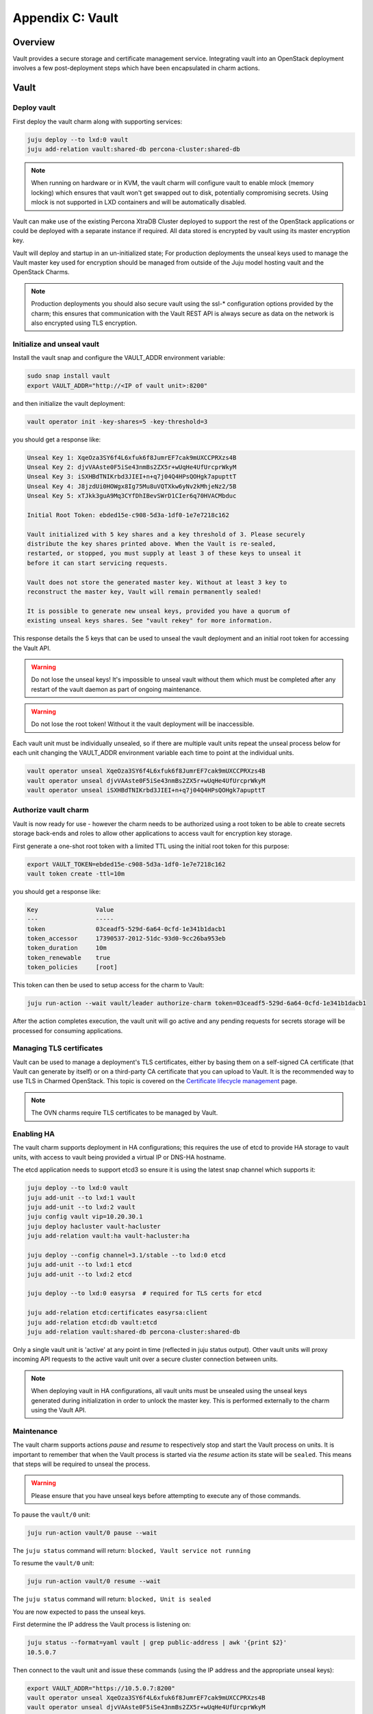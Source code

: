 =================
Appendix C: Vault
=================

Overview
++++++++

Vault provides a secure storage and certificate management service.
Integrating vault into an OpenStack deployment involves a few
post-deployment steps which have been encapsulated in charm actions.

Vault
+++++

Deploy vault
~~~~~~~~~~~~

First deploy the vault charm along with supporting services:

.. code:: bash

    juju deploy --to lxd:0 vault
    juju add-relation vault:shared-db percona-cluster:shared-db

.. note::

    When running on hardware or in KVM, the vault charm will configure
    vault to enable mlock (memory locking) which ensures that vault
    won't get swapped out to disk, potentially compromising secrets.
    Using mlock is not supported in LXD containers and will be
    automatically disabled.

Vault can make use of the existing Percona XtraDB Cluster deployed to
support the rest of the OpenStack applications or could be deployed
with a separate instance if required.  All data stored is encrypted by
vault using its master encryption key.

Vault will deploy and startup in an un-initialized state;  For production
deployments the unseal keys used to manage the Vault master key used for
encryption should be managed from outside of the Juju model hosting vault and
the OpenStack Charms.

.. note::

   Production deployments you should also secure vault using the ssl-*
   configuration options provided by the charm; this ensures that communication
   with the Vault REST API is always secure as data on the network is also
   encrypted using TLS encryption.

Initialize and unseal vault
~~~~~~~~~~~~~~~~~~~~~~~~~~~

Install the vault snap and configure the VAULT_ADDR environment variable:

.. code:: bash

    sudo snap install vault
    export VAULT_ADDR="http://<IP of vault unit>:8200"

and then initialize the vault deployment:

.. code:: bash

    vault operator init -key-shares=5 -key-threshold=3

you should get a response like:

.. code:: bash

    Unseal Key 1: XqeOza3SY6f4L6xfuk6f8JumrEF7cak9mUXCCPRXzs4B
    Unseal Key 2: djvVAAste0F5iSe43nmBs2ZX5r+wUqHe4UfUrcprWkyM
    Unseal Key 3: iSXHBdTNIKrbd3JIEI+n+q7j04Q4HPsQOHgk7apupttT
    Unseal Key 4: J8jzdUi0HOWgx8Ig75Mu8uVQTXkw6yNv2kMhjeNz2/5B
    Unseal Key 5: xTJkk3guA9Mq3CYfDhIBevSWrD1CIer6q70HVACMbduc

    Initial Root Token: ebded15e-c908-5d3a-1df0-1e7e7218c162

    Vault initialized with 5 key shares and a key threshold of 3. Please securely
    distribute the key shares printed above. When the Vault is re-sealed,
    restarted, or stopped, you must supply at least 3 of these keys to unseal it
    before it can start servicing requests.

    Vault does not store the generated master key. Without at least 3 key to
    reconstruct the master key, Vault will remain permanently sealed!

    It is possible to generate new unseal keys, provided you have a quorum of
    existing unseal keys shares. See "vault rekey" for more information.

This response details the 5 keys that can be used to unseal the vault deployment
and an initial root token for accessing the Vault API.

.. warning::

    Do not lose the unseal keys! It's impossible to unseal
    vault without them which must be completed after any restart
    of the vault daemon as part of ongoing maintenance.

.. warning::

    Do not lose the root token! Without it the vault deployment will
    be inaccessible.

Each vault unit must be individually unsealed, so if there are multiple vault
units repeat the unseal process below for each unit changing the VAULT_ADDR
environment variable each time to point at the individual units.

.. code:: bash

    vault operator unseal XqeOza3SY6f4L6xfuk6f8JumrEF7cak9mUXCCPRXzs4B
    vault operator unseal djvVAAste0F5iSe43nmBs2ZX5r+wUqHe4UfUrcprWkyM
    vault operator unseal iSXHBdTNIKrbd3JIEI+n+q7j04Q4HPsQOHgk7apupttT

Authorize vault charm
~~~~~~~~~~~~~~~~~~~~~

Vault is now ready for use - however the charm needs to be authorized
using a root token to be able to create secrets storage back-ends and
roles to allow other applications to access vault for encryption key
storage.

First generate a one-shot root token with a limited TTL using the
initial root token for this purpose:

.. code:: bash

   export VAULT_TOKEN=ebded15e-c908-5d3a-1df0-1e7e7218c162
   vault token create -ttl=10m

you should get a response like:

.. code:: bash

    Key                Value
    ---                -----
    token              03ceadf5-529d-6a64-0cfd-1e341b1dacb1
    token_accessor     17390537-2012-51dc-93d0-9cc26ba953eb
    token_duration     10m
    token_renewable    true
    token_policies     [root]

This token can then be used to setup access for the charm to
Vault:

.. code:: bash

    juju run-action --wait vault/leader authorize-charm token=03ceadf5-529d-6a64-0cfd-1e341b1dacb1

After the action completes execution, the vault unit will go active
and any pending requests for secrets storage will be processed for
consuming applications.

Managing TLS certificates
~~~~~~~~~~~~~~~~~~~~~~~~~

Vault can be used to manage a deployment's TLS certificates, either by basing
them on a self-signed CA certificate (that Vault can generate by itself) or on
a third-party CA certificate that you can upload to Vault. It is the
recommended way to use TLS in Charmed OpenStack. This topic is covered on the
`Certificate lifecycle management`_ page.

.. note::

   The OVN charms require TLS certificates to be managed by Vault.

Enabling HA
~~~~~~~~~~~

The vault charm supports deployment in HA configurations; this requires
the use of etcd to provide HA storage to vault units, with access to
vault being provided a virtual IP or DNS-HA hostname.

The etcd application needs to support etcd3 so ensure it is using the latest
snap channel which supports it:

.. code:: bash

    juju deploy --to lxd:0 vault
    juju add-unit --to lxd:1 vault
    juju add-unit --to lxd:2 vault
    juju config vault vip=10.20.30.1
    juju deploy hacluster vault-hacluster
    juju add-relation vault:ha vault-hacluster:ha

    juju deploy --config channel=3.1/stable --to lxd:0 etcd
    juju add-unit --to lxd:1 etcd
    juju add-unit --to lxd:2 etcd

    juju deploy --to lxd:0 easyrsa  # required for TLS certs for etcd

    juju add-relation etcd:certificates easyrsa:client
    juju add-relation etcd:db vault:etcd
    juju add-relation vault:shared-db percona-cluster:shared-db

Only a single vault unit is 'active' at any point in time (reflected in juju
status output). Other vault units will proxy incoming API requests to the
active vault unit over a secure cluster connection between units.

.. note::

    When deploying vault in HA configurations, all vault units must be
    unsealed using the unseal keys generated during initialization
    in order to unlock the master key. This is performed externally
    to the charm using the Vault API.

Maintenance
~~~~~~~~~~~

The vault charm supports actions `pause` and `resume` to respectively
stop and start the Vault process on units. It is important to remember
that when the Vault process is started via the `resume` action its
state will be ``sealed``. This means that steps will be required to
unseal the process.

.. warning::

    Please ensure that you have unseal keys before attempting to
    execute any of those commands.

To pause the ``vault/0`` unit:

.. code:: bash

    juju run-action vault/0 pause --wait

The ``juju status`` command will return: ``blocked, Vault service not running``

To resume the ``vault/0`` unit:

.. code:: bash

    juju run-action vault/0 resume --wait

The ``juju status`` command will return: ``blocked, Unit is sealed``

You are now expected to pass the unseal keys.

First determine the IP address the Vault process is listening on:

.. code:: bash

    juju status --format=yaml vault | grep public-address | awk '{print $2}'
    10.5.0.7

Then connect to the vault unit and issue these commands (using the IP address
and the appropriate unseal keys):

.. code:: bash

    export VAULT_ADDR="https://10.5.0.7:8200"
    vault operator unseal XqeOza3SY6f4L6xfuk6f8JumrEF7cak9mUXCCPRXzs4B
    vault operator unseal djvVAAste0F5iSe43nmBs2ZX5r+wUqHe4UfUrcprWkyM
    vault operator unseal iSXHBdTNIKrbd3JIEI+n+q7j04Q4HPsQOHgk7apupttT

The ``juju status`` command will return: ``active, Unit is ready...``

.. LINKS
.. _Certificate lifecycle management: app-certificate-management.html
